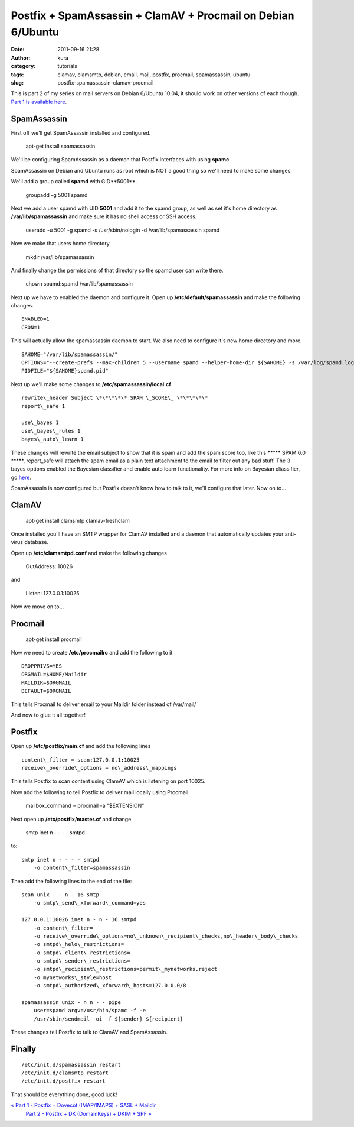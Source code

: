 Postfix + SpamAssassin + ClamAV + Procmail on Debian 6/Ubuntu
#############################################################
:date: 2011-09-16 21:28
:author: kura
:category: tutorials
:tags: clamav, clamsmtp, debian, email, mail, postfix, procmail, spamassassin, ubuntu
:slug: postfix-spamassassin-clamav-procmail

This is part 2 of my series on mail servers on Debian 6/Ubuntu 10.04, it
should work on other versions of each though. `Part 1 is available here <http://syslog.tv/2011/09/15/postfix-dovecot-imapimaps-sasl-maildir/>`_.

SpamAssassin
------------

First off we'll get SpamAssassin installed and configured.

    apt-get install spamassassin

We'll be configuring SpamAssassin as a daemon that Postfix interfaces
with using **spamc**.

SpamAssassin on Debian and Ubuntu runs as root which is NOT a good thing
so we'll need to make some changes.

We'll add a group called **spamd** with GID**5001**.

    groupadd -g 5001 spamd

Next we add a user spamd with UID **5001** and add it to the spamd
group, as well as set it's home directory as **/var/lib/spamassassin**
and make sure it has no shell access or SSH access.

    useradd -u 5001 -g spamd -s /usr/sbin/nologin -d /var/lib/spamassassin spamd

Now we make that users home directory.

    mkdir /var/lib/spamassassin

And finally change the permissions of that directory so the spamd user
can write there.

    chown spamd:spamd /var/lib/spamassassin

Next up we have to enabled the daemon and configure it. Open up
**/etc/default/spamassassin** and make the following changes.

::

    ENABLED=1
    CRON=1

This will actually allow the spamassassin daemon to start. We also need
to configure it's new home directory and more.

::

    SAHOME="/var/lib/spamassassin/"
    OPTIONS="--create-prefs --max-children 5 --username spamd --helper-home-dir ${SAHOME} -s /var/log/spamd.log"
    PIDFILE="${SAHOME}spamd.pid"

Next up we'll make some changes to **/etc/spamassassin/local.cf**

::

    rewrite\_header Subject \*\*\*\*\* SPAM \_SCORE\_ \*\*\*\*\*
    report\_safe 1

    use\_bayes 1
    use\_bayes\_rules 1
    bayes\_auto\_learn 1

These changes will rewrite the email subject to show that it is spam and
add the spam score too, like this \*\*\*\*\* SPAM 6.0 \*\*\*\*\*,
report\_safe will attach the spam email as a plain text attachment to
the email to filter out any bad stuff. The 3 bayes options enabled the
Bayesian classifier and enable auto learn functionality. For more info
on Bayesian cliassifier, go `here <http://en.wikipedia.org/wiki/Bayesian_spam_filtering>`_.

SpamAssassin is now configured but Postfix doesn't know how to talk to
it, we'll configure that later. Now on to...

ClamAV
------

    apt-get install clamsmtp clamav-freshclam

Once installed you'll have an SMTP wrapper for ClamAV installed and a
daemon that automatically updates your anti-virus database.

Open up **/etc/clamsmtpd.conf** and make the following changes

    OutAddress: 10026

and

    Listen: 127.0.0.1:10025

Now we move on to...

Procmail
--------

    apt-get install procmail

Now we need to create **/etc/procmailrc** and add the following to it

::

    DROPPRIVS=YES
    ORGMAIL=$HOME/Maildir
    MAILDIR=$ORGMAIL
    DEFAULT=$ORGMAIL

This tells Procmail to deliver email to your Maildir folder instead of
/var/mail/

And now to glue it all together!

Postfix
-------

Open up **/etc/postfix/main.cf** and add the following lines

::

    content\_filter = scan:127.0.0.1:10025
    receive\_override\_options = no\_address\_mappings

This tells Postfix to scan content using ClamAV which is listening on
port 10025.

Now add the following to tell Postfix to deliver mail locally using
Procmail.

    mailbox\_command = procmail -a "$EXTENSION"

Next open up **/etc/postfix/master.cf** and change

    smtp inet n - - - - smtpd

to::

    smtp inet n - - - - smtpd
        -o content\_filter=spamassassin

Then add the following lines to the end of the file::

    scan unix - - n - 16 smtp
        -o smtp\_send\_xforward\_command=yes

    127.0.0.1:10026 inet n - n - 16 smtpd
        -o content\_filter=
        -o receive\_override\_options=no\_unknown\_recipient\_checks,no\_header\_body\_checks
        -o smtpd\_helo\_restrictions=
        -o smtpd\_client\_restrictions=
        -o smtpd\_sender\_restrictions=
        -o smtpd\_recipient\_restrictions=permit\_mynetworks,reject
        -o mynetworks\_style=host
        -o smtpd\_authorized\_xforward\_hosts=127.0.0.0/8

    spamassassin unix - n n - - pipe
        user=spamd argv=/usr/bin/spamc -f -e
        /usr/sbin/sendmail -oi -f ${sender} ${recipient}

These changes tell Postfix to talk to ClamAV and SpamAssassin.

Finally
-------

::

    /etc/init.d/spamassassin restart
    /etc/init.d/clamsmtp restart
    /etc/init.d/postfix restart

That should be everything done, good luck!

`« Part 1 - Postfix + Dovecot (IMAP/IMAPS) + SASL + Maildir`_
 `Part 2 - Postfix + DK (DomainKeys) + DKIM + SPF »`_

.. _« Part 1 - Postfix + Dovecot (IMAP/IMAPS) + SASL + Maildir: http://syslog.tv/2011/09/15/postfix-dovecot-imapimaps-sasl-maildir/
.. _Part 2 - Postfix + DK (DomainKeys) + DKIM + SPF »: http://syslog.tv/2011/09/17/postfix-dk-dkim-spf/

